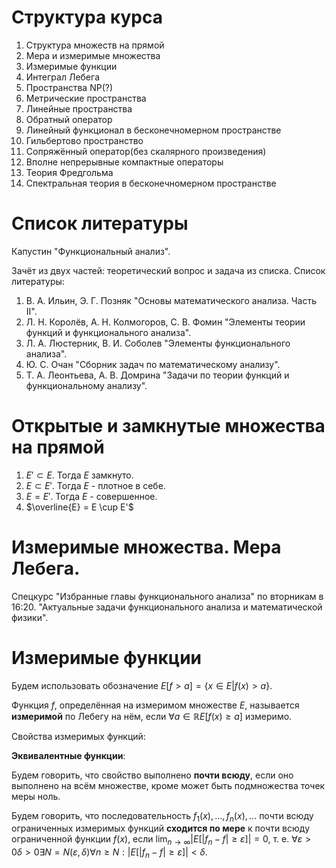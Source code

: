 #+LATEX_HEADER:\usepackage{amsmath}
#+LATEX_HEADER:\usepackage{esint}
#+LATEX_HEADER:\usepackage[english,russian]{babel}
#+LATEX_HEADER:\usepackage{mathtools}
#+LATEX_HEADER:\usepackage{amsthm}
#+LATEX_HEADER:\usepackage[top=0.8in, bottom=0.75in, left=0.625in, right=0.625in]{geometry}

#+LATEX_HEADER:\def\zall{\setcounter{lem}{0}\setcounter{cnsqnc}{0}\setcounter{th}{0}\setcounter{Cmt}{0}\setcounter{equation}{0}\setcounter{stnmt}{0}}

#+LATEX_HEADER:\newcounter{lem}\setcounter{lem}{0}
#+LATEX_HEADER:\def\lm{\par\smallskip\refstepcounter{lem}\textbf{\arabic{lem}}}
#+LATEX_HEADER:\newtheorem*{Lemma}{Лемма \lm}

#+LATEX_HEADER:\newcounter{stnmt}\setcounter{stnmt}{0}
#+LATEX_HEADER:\def\st{\par\smallskip\refstepcounter{stnmt}\textbf{\arabic{stnmt}}}
#+LATEX_HEADER:\newtheorem*{Statement}{Утверждение \st}

#+LATEX_HEADER:\newcounter{th}\setcounter{th}{0}
#+LATEX_HEADER:\def\th{\par\smallskip\refstepcounter{th}\textbf{\arabic{th}}}
#+LATEX_HEADER:\newtheorem*{Theorem}{Теорема \th}

#+LATEX_HEADER:\newcounter{cnsqnc}\setcounter{cnsqnc}{0}
#+LATEX_HEADER:\def\cnsqnc{\par\smallskip\refstepcounter{cnsqnc}\textbf{\arabic{cnsqnc}}}
#+LATEX_HEADER:\newtheorem*{Consequence}{Следствие \cnsqnc}

#+LATEX_HEADER:\newcounter{Cmt}\setcounter{Cmt}{0}
#+LATEX_HEADER:\def\cmt{\par\smallskip\refstepcounter{Cmt}\textbf{\arabic{Cmt}}}
#+LATEX_HEADER:\newtheorem*{Note}{Замечание \cmt}

* Структура курса
1. Структура множеств на прямой
2. Мера и измеримые множества
3. Измеримые функции
4. Интеграл Лебега
5. Пространства NP(?)
6. Метрические пространства
7. Линейные пространства
8. Обратный оператор
9. Линейный функционал в бесконечномерном пространстве
10. Гильбертово пространство
11. Сопряжённый оператор(без скалярного произведения)
12. Вполне непрерывные компактные операторы
13. Теория Фредгольма
14. Спектральная теория в бесконечномерном пространстве

* Список литературы
Капустин "Функциональный анализ".

Зачёт из двух частей: теоретический вопрос и задача из списка.
Список литературы:
1. В. А. Ильин, Э. Г. Позняк "Основы математического анализа. Часть II".
2. Л. Н. Королёв, А. Н. Колмогоров, С. В. Фомин "Элементы теории функций и функционального анализа".
3. Л. А. Люстерник, В. И. Соболев "Элементы функционального анализа".
4. Ю. С. Очан "Сборник задач по математическому анализу".
5. Т. А. Леонтьева, А. В. Домрина "Задачи по теории функций и функциональному анализу".
* Открытые и замкнутые множества на прямой
\zall
#+BEGIN_EXPORT latex
$$E = E_1 \cup E_2 = \{e | e \in E_1 || e \in E_2\}$$
$$E = E_1 \cap E_2 = \{e | e \in E_1 \&\& e \in E_2\}$$
$$E = E_1 \backslash E_2 = \{e | e \in E_1 \&\& e \notin E_2\}$$
$$E_1\triangle E_2 = (E_1 \backslash E_2) \cup (E_2 \backslash E_1)$$
$$CE = R \backslash E$$
Предельная точка $x_0$ множества $E$ - точка $x_0$, в любой окрестности которой есть точки $E$.
Пусть $E'$ - множество предельных точек $E$. Возможны случаи:
#+END_EXPORT
1. $E' \subset E$. Тогда $E$ замкнуто.
2. $E \subset E'$. Тогда $E$ - плотное в себе.
3. $E = E'$. Тогда $E$ - совершенное.
4. $\overline{E} = E \cup E'$
#+BEGIN_EXPORT latex
Свойства:
\begin{enumerate}
\item $E'$ - замкнутое.
\item $\overline{E}$ - замкнутое.
\item конечное объединение замкнутых множеств замкнуто.
\end{enumerate}
Бесконечное(и даже счётное) объединение замкнутых множеств может быть незамкнуто.

Точка множества называется \textbf{внутренней}, если она содержится в нём вместе с некоторой
окрестностью. $\operatorname{int} E$ - множество внутренних точек $E$. Множество, совпадающее
с множеством своих внутренних точек, называется \textbf{открытым}. Дополнение открытого
множества является замкнутым и наоборот, дополнение замкнутого множества является открытым.
Объединение любого числа открытых множеств является открытым.
Пересечение конечного числа открытых множеств есть множество открытое, для бесконечного числа
это уже неверно.
Пересечение любого числа замкнутых множеств замкнуто(доказывается переходом к дополнению).
Если $A$ замкнутое, а $B$ открытое, то $A\backslash B$ замкнутое.
Если $A$ открытое, а $B$ замкнутое, то $A\backslash B$ открытое.
\begin{Theorem}
Любое открытое множество на прямой представляет собой объединение конечного или счётного числа
попарно непересекающихся интервалов(в том числе неограниченных).
\end{Theorem}
\begin{proof}
Возьмём $x \in E$ и рассмотрим $V(x)$ - объединение окрестностей $x$, целиком лежащих в $E$.
Обозначим $a = \inf V(x), b = \sup V(x)$. Обе эти точки лежат вне $V(x)$. Возьмём точку
$a < y < x$. Тогда $\exists (\alpha, \beta) \in E, x \in (\alpha, \beta), y' \in (\alpha, beta) a < y' < y < x$.

$\forall x_1 \neq x_2 V(x_1) = V(x_2)$, либо $V(x_1) \cap V(x_2) = 0$.
\end{proof}
Рассмотрим $I = [0, 1]$. Пусть $G_1 = \left(\frac13, \frac23\right)$. Вырезаем середину, из
оставшихся сегментов вырезаем середину, и т. д. Остаток называется \textbf{канторовым множеством} K.
Канторово множество замкнуто как дополнение открытого. Суммарная канторова множества равна нулю.

Исследуем счётность канторова множества. Представим все числа $[0, 1]$ в троичном виде. Тогда
точки канторова множества - все точки, не содержащие в своём представлении единиц. Множество
таких точек континуально.
#+END_EXPORT
* Измеримые множества. Мера Лебега.
\zall
#+begin_export latex
Покрытием множества $E$ будем называть счётную систему интервалов, объеднинение которых содержит $E$
Составим число $\sigma(s)$ - сумму длин отрезков, входящих в покрытие.

\textbf{Внешняя мера} $|E|^* = \inf_{s(E)}\sigma(S)$.
\textbf{Расстоянием} между множествами назовём минимальное расстояние между их точками.
Свойства внешней меры:
\begin{enumerate}
\item $E_1 \subset E_2 \Rightarrow |E_1|^* \leq |E_2|^*$(\textbf{монотонность}).
\item $E = U_{n = 1}^{\infty}E_n \Rightarrow |E|^* \leq \sum_{n = 1}^{\infty}|E_n|^*$(\textbf{полу-аддитивность}).
\item $\rho(E_1, E_2) = d > 0 \Rightarrow |E_1 \cup E_2|^* = |E_1|^* + |E_2|^*$.
\item $\forall E \forall\varepsilon > 0 \exists\text{ открытое }G E \subset G |G|^* < |E|^* + \varepsilon$
\end{enumerate}
\textbf{Доказательство}:\\
1. \ldots\\
2. $\forall \varepsilon > 0 \exists \{\Delta^n_k\}_{k = 1}^{\infty} E_n \subset U_{k = 1}^{\infty}\Delta_n^k \sum_{k = 1}^{\infty}|\Delta_k^n| < |E_n|^* + \frac{\varepsilon}{2^n}$.
Тогда $|E|^* \leq \sum_{n = 1}^{\infty}\sum_{k = 1}^{\infty}|\Delta_k^n| \leq \sum_{n = 1}^{\infty}\left(|E_n|^* + \frac{\varepsilon}{2^n}\right) \leq \sum_{n = 1}^{\infty}|E_n|^* + \varepsilon$.\\
3. Для любого $\varepsilon > 0$ можно построить покрытие длины меньше $|E|^* + \frac{\varepsilon}2$, такое, что длина каждого интервала
меньше любого наперёд заданного числа. Для этого нужно "раздробить" отрезок, покрыв точки "склейки" интервалами длины $\frac{\varepsilon}4, \frac{\varepsilon}8, \ldots$, учитывая
заданную максимальную длину. Такое покрытие можно разделить на два покрытия, одно только для $E_1$,
другое для $E_2$. Переходя к пределу при $\varepsilon \to 0$, получаем искомое утверждение.
#+end_export
Спецкурс "Избранные главы функционального анализа" по вторникам в 16:20.
"Актуальные задачи функционального анализа и математической физики".
#+begin_export latex

Множество $E$ на прямой называется \textbf{измеримым по Лебегу}(измеримым), если
$\forall \varepsilon > 0 \exists \text{ открытое множество } G: E \subset G, |G \backslash E|^* < \varepsilon: |E| = |E|^*$.
\begin{Theorem}
$|E| = 0 \Leftrightarrow |E|^* = 0$
\end{Theorem}
\begin{proof}
Если $|E| = 0$, то по определению $|E|^* = 0$.

Пусть $|E|^* = 0$. Тогда $\forall \varepsilon > 0 \exists G: E \subset G: |G|^* < |E|^* + \varepsilon$
$G \backslash E \subset G \Rightarrow |G \ E|^* \leq |G|^* < |E|^* + \varepsilon = \varepsilon$.
\end{proof}
\begin{Theorem}
Всякое открытое множество измеримо по Лебегу, и его мера равна сумме мер попарно непересекающихся
покрывающих его интервалов.
\end{Theorem}
\begin{Theorem}
Объединение конечного или счётного числа измеримых множеств есть множество измеримое.
\end{Theorem}
\begin{proof}
Из измеримости множеств следует, что $\forall \varepsilon \exists G_n \supset E_n$
$|G_n \backslash E_n|^* < \frac{\varepsilon}{2^n}$. Рассмотрим $G = \cup_{n = 1}^{\infty}G_n$. Тогда
$E \subset G, G \backslash E \subset \cup_{n = 1}^{\infty}(G_n \backslash E_n)$, откуда
\begin{equation*}
|G \backslash E|^* \leq \sum_{n = 1}^{\infty}|G_n \backslash E_n|* \leq \sum_{n = 1}^{\infty}\frac{\varepsilon}{2^n} = \varepsilon
\end{equation*}
\end{proof}
\begin{Theorem}
Любое замкнутое множество измеримо по Лебегу.
\end{Theorem}
\begin{proof}
Рассмотрим сначала случай ограниченного множества. Пусть $\Delta = (a, b)$. Введём обозначение:
\begin{equation*}
\Delta^{\alpha} = \begin{cases}
(a + \alpha, b - \alpha), \alpha < \frac{b - a}2, \alpha > 0, \\
\emptyset, \alpha \geq \frac{b - a}2.
\end{cases}
\end{equation*}
$\overline{\Delta^{\alpha}}$ - замыкание $\Delta^{\alpha}$.
\begin{equation*}
E_n = \cup_{n = 1}^{\infty}\Delta_k
\end{equation*}
\begin{equation*}
E_n^{\alpha} = \cup_{n = 1}^{\infty}\Delta_k^{\alpha}
\end{equation*}
$\overline{E_n}$ и $\overline{E_n^{\alpha}}$ - замыкания $E_n$ и $E_n^{\alpha}$ соответственно.

$G \supset F |G|^* < |F|^* + \varepsilon |G \backslash F| = \cup_{n = 1}^{\infty}\Delta_n$,
$\Delta_i \cap \Delta_j = \emptyset$ при $i \neq j$. $\overline{E_n^{\alpha}} \subset G \backslash F$,
поэтому $|\overline{E_n^{\alpha}} \cup F| = |\overline{E_n^{\alpha}}|^* + |F|^* < |G|^* < |F|^* + \varepsilon$,
откуда $|\overline{E_n^{\alpha}}|^* < \varepsilon$.

Перейдём теперь к неограниченному случаю. Положим в нём $F_n = F \cap [-n, n], F = \cup_{n = 1}^{\infty}F_n$
и перейдём в предыдущем равенстве к пределу при $n \to \infty$.
\end{proof}
\begin{Theorem}
Если $E$ измеримо, то и $CE$ измеримо.
\end{Theorem}
\begin{proof}
\begin{equation*}
\forall n \in \mathbb{N} \exists G_n |G_n \backslash E|^* < \frac1n \Rightarrow
CE \backslash CG_n = G_n \backslash E, F = \cup_{n = 1}^{\infty}F_n.
\end{equation*}
\begin{equation*}
CE \backslash F \subset CE \backslash F_n
\end{equation*}
\begin{equation*}
|CE \backslash F|^* \leq |CE \backslash F_n|^* < \frac1n \Rightarrow
|CE \backslash F|^* = 0 \Rightarrow |CE \backslash F| = 0.
\end{equation*}
\end{proof}
\begin{Theorem}[Критерий измеримости по Лебегу]
$E$ измеримо $\Leftrightarrow \forall \varepsilon > 0 \exists F\text{ - замкнутое} \subset E: |E \ F|^* < \varepsilon$.
\end{Theorem}
\begin{proof}
Следует из теоремы 6.
\end{proof}
\begin{Theorem}
Пересечение конечного и счётного числа измеримых множеств измеримо по Лебегу.
\end{Theorem}
\begin{proof}
\begin{equation*}
CE = \cup_{n = 1}^{\infty}CE_n \Rightarrow \text{ измеримо} \Rightarrow E\text{ также измеримо.}
\end{equation*}
\end{proof}
\begin{Theorem}
Для измеримых $A$ и $B$ $A \backslash B = A \cap CB$ измеримо.
\end{Theorem}
\begin{Theorem}[$\sigma$-аддитивность меры]
Если множество $E$ представимо в виде объединения не более чем счётного числа попарно
непересекающихся множеств, его мера равна сумме множеств мер объединения.
\end{Theorem}
\begin{proof}
Рассмотрим случай ограниченных множеств $E_n$. Тогда по критерию
\begin{equation*}
\forall \varepsilon \exists F_n \subset E_n |E_n \backslash F_n| < \frac{\varepsilon}{2^n}
\end{equation*}
\begin{equation*}
E_n = (E_n \backslash F_n) \cup F_n \Rightarrow |E_n| < |E_n \backslash F_n| + |F_n|
\end{equation*}
Тогда
\begin{equation*}
\sum_{k = 1}^n|E_k| < \sum_{k = 1}^n|E_k \backslash F_k| + \sum_{k = 1}^n|F_k| <
\sum_{k = 1}^n\frac{\varepsilon}{2^k} + |\cup_{k = 1}^nF_k| < |E| + \varepsilon
\end{equation*}
Переходя к пределу при $n \to \infty$, получаем, что
\begin{equation*}
\sum_{k = 1}^n|E_k| \leq |E| + \varepsilon
\end{equation*}
откуда при $\varepsilon \to 0 \sum_{k = 1}^n|E_k| \leq |E|$. Из свойства 3 внешней меры вытекает,
что $\sum_{k = 1}^n|E_k| \geq |E| \Rightarrow \sum_{k = 1}^n |E_k| = |E|$.

Перейдём теперь к неограниченному случаю. Рассмотрим множества $E_n^k = E_n \cap (-k, k + 1]$.
Тогда
\begin{equation}
E = \cup_{k = -\infty}^{+\infty}\cup_{n = 1}^{\infty}E^k_n,
\end{equation}
а для $E^k_n$ уже доказано свойство счётной аддитивности.
\end{proof}
Множество $G$ является \textbf{множеством типа $G_\delta$}, если $G = \cap_{n = 1}^{\infty}G_n$
($G_n$ - открытые). Множество $F$ называется \textbf{множеством типа $F_\sigma$}, если
$F = \cup_{n = 1}^{\infty}F_n$($F_n$ - замкнутые).
\begin{Theorem}
\begin{equation*}
\forall \text{ измеримого } E \exists G\text{ типа }G_{\delta}, F\text{ типа }F_{\sigma} \text{ такие,
что } G \supset E \supset F \text{ и } |G| = |E| = |F|.
\end{equation*}
\end{Theorem}
\begin{proof}
\begin{equation*}
\forall n \in \mathbb{N} \exists G_n \supset E \supset F_n: |G_n \backslash E| < \frac1n,
G = \cap_{n = 1}^{\infty}G_n, |E \backslash F_n| < \frac1n F = \cup_{n = 1}^{\infty}F_n
\end{equation*}
Тогда
\begin{equation*}
G \backslash E \subset G_n \backslash E \Rightarrow |G \backslash E| \leq |G_n \backslash E| < \frac1n
\Rightarrow |G \backslash E| = 0
\end{equation*}
Аналогично для $F$.
\end{proof}
Существуют неизмеримые множества. Пусть $\alpha$ - иррациональные, будем выбирать на
окружности классы точек, совместимые поворотом на $\pi n\alpha, n \in \mathbb{Z}$($\Phi_n$). Тогда
$C = \cup_{n = -\infty}^{+\infty}\Phi_n$. Но $|C| = 1$, а $\Phi_n$ конгруэтнтны, поэтому не могут
быть измеримы.

Непустая система множеств называется \textbf{кольцом}, если она замкнута относительно операций
пересечения и симметрической разности множеств. Множество кольца называется \textbf{единицей},
если $\forall A E\cap A = A$. Полукольцо.

Общий принцип построения меры Лебега на множестве: строим меру на полукольце, по аддитивности
продолжаем её на кольцо, затем с помощью аппроксимации продолжаем её на оставшуюся часть.

\textbf{Пример} -- Построение меры Лебега-Стилтьеса:
Рассмотрим функцию $F(x)$. Построим меру: $\mu([a, b]) = F(b + 0) - F(a)$, $\mu((a, b)) = F(b) - F(a + 0)$.
На остальные множества мера распространяется по аддитивности и покрытию.

Построим меру Лебега на плоскости:
Рассмотрим открытые и закрытые прямоугольники на $\mathbb{R}_2$. Мера прямоугольника -- его площадь.
\textbf{Элементарное} множество - множество, элементы которого получаются объединением
прямоугольников. Мера вводится как сумма мер множеств объединения. На элементарных множествах
с помощью леммы Гейне-Бореля можно показать счётную аддитивность меры. Вводим внешнюю меру
множества как точную нижнюю грань мер элементарных множеств, покрывающих данное.

\textbf{Абстрактная мера} - положительная действительнозначная функция на полукольце,
обладающая свойством конечной аддитивности.
#+end_export
* Измеримые функции
\zall
Будем использовать обозначение $E[f > a] = \{x \in E | f(x) > a\}$.

Функция $f$, определённая на измеримом множестве $E$, называется *измеримой* по Лебегу на нём, если
$\forall a \in \mathbb{R} E[f(x) \geq a]$ измеримо.

Свойства измеримых функций:
#+begin_export latex
\begin{Statement}
\begin{enumerate}
\item Функция $f$ измерима тогда и только тогда, когда измеримо одно из множеств $E[f > a], E[f \leq a], E[f < a]$.
\item Если $E_1 \subset E$ и $f$ измерима на $E$, то $f$ измерима на $E_1$.
\item Если $f$ измерима на $E_1, E_2, \ldots$, то $f$ измерима на $E = \cup_{n = 1}^{\indty}E_n$.
\item Любая функция измерима на множестве меры ноль.
\item Если функция $f$ измерима на $E$ и $f \sim g$, то $g$ измерима на $E$.
\item Если $f(x)$ почти всюду непрерывна на $E$, то она измерима на $E$.
\end{enumerate}
\end{Statement}
\begin{proof}
\begin{equation}
E[f > a] = \cup_{n = 1}^{\infty}E[f \geq a + \frac1n],
\end{equation}
\begin{equation}
E[f \geq a] = \cap_{n = 1}^{\infty}E[f > a - \frac1n],
\end{equation}
\begin{equation}
E[f \leq a] = E \backslash E[f > a]
\end{equation}
\begin{equation}
E[f < a] = E \backslash E[f \geq a]
\end{equation}
\begin{equation}
E_1[f \geq a] = E_1 \cap E[f \geq a]
\end{equation}
\begin{equation}
E[f \geq a] = \cup_{n = 1}^{\infty}E_n[f \geq a]
\end{equation}
Заметим, что если множество $F$ замкнуто, то $F[f \geq a]$ также замкнуто. Представим $E$ в
виде:
\begin{equation}
E = E_1 \cup E_2 \cup E_3,
\end{equation}
где $E_1$ - множество точек разрыва функции $f$, $E_2$ - множество типа $F_{\sigma}$, $|E_1| = |E_3| = 0$.
\end{proof}
#+end_export
*Эквивалентные функции*:
#+begin_export latex
$f \sim g$, если $|E[f \neq g]| = 0$.
#+end_export
Будем говорить, что свойство выполнено *почти всюду*, если оно выполнено на всём множестве,
кроме может быть подмножества точек меры ноль.
#+begin_export latex
\begin{Theorem}
Пусть $f$ - измеримая функция. Тогда функции $|f|$, $cf$ и $f + c$ также измеримы. Если $g$
измерима, то множество $E[f > g]$ также измеримо.
\end{Theorem}
\begin{proof}
\begin{equation}
E[|f| \geq a] = \begin{cases}
E[f \geq a] \cup E[f \leq -a], a > 0, \\
E, a \leq 0.
\end{cases}
\end{equation}
\begin{equation}
E[cf \geq a] = \begin{cases}
E[f \geq \frac{a}{c}], c > 0, \\
E[f \leq \frac{a}{c}], c < 0, \\
E, c = 0, a \geq 0, \\
\emptyset, c = 0, a < 0.
\end{cases}
\end{equation}
Для доказательства последнего пункта пронумеруем все точки. Тогда
\begin{equation}
E[f > g] = \cup_{k = 1}^{\infty}E[f > r_k] \cap E[g < r_k]
\end{equation}
\end{proof}
\begin{Theorem}[Арифметические операции над измеримыми функциями]
Пусть $E$ -- измеримое множество, $f$ и $g$ -- измеримые функции. Тогда $f \pm g$, $f\cdot g$,
$\frac{f}g(g \neq 0)$ -- измеримые функции.
\end{Theorem}
\begin{proof}
\begin{equation}
E[f \pm g \geq a] = E[f \geq \mp g + a]
\end{equation}
\begin{equation}
fg = \frac{(f + g)^2}4 - \frac{(f - g)^2}4
\end{equation}
\begin{equation}
E[\frac1g > a] = \begin{cases}
E[g > 0] \cap E[g < \frac1a], a > 0, \\
E[g > 0], a = 0, \\
E[g > 0] \cup E[g < \frac1a], a < 0.
\end{cases}
\end{equation}
\end{proof}
\begin{Theorem}
Пусть $f_1, f_2, \ldots, f_n, \ldots$ -- измеримые функции. Тогда
$\underline{f}(x) = \underline{\lim}_{n \to \infty}f_n(x)$ и
$\overline{f}(x) = \overline{\lim}_{n \to \infty}f_n(x)$ -- измеримые функции.
\end{Theorem}
\begin{proof}
Функции $\phi(x) = \inf_nf_n(x)$ и $\psi(x) = \sup_nf_n(x)$ являются измеримыми, что видно из
следующих соотношений:
\begin{equation}
E[\phi > a] = \cup_{n = 1}^{\infty}E[f_n < a],
\end{equation}
\begin{equation}
E[\psi > a] = \cup_{n = 1}^{\infty}E[f_n > a],
\end{equation}
Остаётся заметить, что $\underline{f}(x) = \sup_{n \geq 1}\inf_{k \geq n}f_k(x)$ и
$\overline{f}(x) = \inf_{n \geq 1}\sup_{k \geq n}f_k(x)$.
\end{proof}
\begin{Theorem}
Пусть $f_1(x), \ldots$ -- последовательность измеримых функций, почти всюду сходящаяся к $f(x)$.
Тогда $f(x)$ -- измеримая функция.
\end{Theorem}
\begin{proof}
Множество $E$ разбивается на две части -- множество сходимости, на котором есть верхний и нижний
пределы, равные $f(x)$ и остаток меры нуль.
\end{proof}
#+end_export
Будем говорить, что последовательность $f_1(x), \ldots, f_n(x), \ldots$ почти всюду
ограниченных измеримых функций *сходится по мере* к почти всюду ограниченной функции $f(x)$,
если $\lim_{n \to \infty}|E[|f_n - f| \geq \varepsilon]| = 0$, т. е.
$\forall \varepsilon > 0 \delta > 0 \exists N = N(\varepsilon, \delta) \forall n \geq N: |E[|f_n - f| \geq \varepsilon]| < \delta$.
#+begin_export latex
\begin{Theorem}
Пусть $|E| < +\infty$ и $f_n(x)$ сходится почти всюду к $f(x)$. Тогда $f_n(x)$ сходится к
$f(x)$ по мере.
\end{Theorem}
\begin{proof}
Фиксируем $\varepsilon > 0$. Положим $E_n = E[|f_n - f| \geq \varepsilon]$, $R_n = \cup_{k = 1}^{\infty}E_k$.
Поскольку $|E_n| \geq |R_n|$, достаточно показать, что $|R_n| \to 0$ при $n \to \infty$.
Введём множества $A_0 = E[|f| = +\infty]$, $A_n = E[|f_n| = +\infty]$, $A = \cup_{n = 0}^{\infty}A_n$,
$B = E \backslash E[\lim_{n \to \infty}f_n(x) = f(x)]$, $C = A \cup B$, $|C| = 0$, $R = \cap_{n = 1}^{\infty}$.
\begin{equation}
\cup_{k = n}^{\infty}(R_k \backslash R_{k + 1}) = R_n \backslash R
\end{equation}
\begin{equation}
|R_n \backslash R| = \sum_{k = n}^{\infty}|R_k \backslash R_{k + 1}| \Rightarrow |R_n \backslash R|
\to 0 \Rightarrow |R_n| \to |R|.
\end{equation}
Покажем, что $R \subset C$. Возьмём $x_0 \notin C$. Тогда $\lim_{n \to \infty}f_n(x_0) = f(x_0)$,
т. е. $\forall \varepsilon > 0 \exists N = N(\varepsilon, x_0) \forall n \geq N |f_n(x_0) - f(x_0)| < \varepsilon$,
соответственно, $x_0 \notin R_n$ и $x_0 \notin E_n \Rightarrow x_0 \notin R$.
\end{proof}
Заметим, что в общем случае из сходимости почти всюду сходимость по мере не следует. Рассмотрим
функцию:
\begin{equation}
f_n(x) = \begin{cases}
1, x \in [n, n + 1],\\
0, x \notin [n, n + 1],
\end{cases}
\end{equation}
на $E = R$. Эта последовательность сходится к $f(x) \equiv 1$ всюду, но не сходится по мере.

Из сходимости по мере не следует сходимость даже в какой-то одной точке.
\begin{Theorem}
Пусть $|E| < +\infty$ и $f_n(x)$ по мере сходится к $f(x)$. Тогда $\exists\{f_{n_k}(x)\}$,
$f_{n_k}(x) \to f(x)$ почти всюду.
\end{Theorem}
\begin{proof}
Введём множества($k \in \mathbb{N}$):
\begin{equation}
E_k = E[|f_{n_k} - f| \geq \frac1k], |E| < \frac1{2^k}
\end{equation}
\begin{equation}
R_n = \cup_{k = n}^{\infty}E_k, |R_n| \leq \sum_{k = n}|E_k| < \frac1{2^{k - 1}}
\end{equation}
Тогда $|R_n| \to 0$ и $|R| = 0$, так как $|R_n| \to |R|$.

$\forall x_0 \notin R \exists N = N(x_0) x_0 \notin R_N \Rightarrow x_0 \notin E_k, k \geq N$,
т. е. $|f_{n_k}(x_0) - f(x_0)| < \frac{1}k$.
\end{proof}
\begin{Theorem}[Первая теорема 7]
Пусть $f_n \to f$ и $f_n \to g$ по мере. Тогда $f \sim g$.
\end{Theorem}
\begin{proof}
\begin{equation}
\forall \varepsilon > 0 E[|f - g| \geq \varepsilon] \subset E\left[|f_n - f| \geq \frac{\varepsilon}2\right]
\cup E\left[|f_n - g| \geq \frac{\varepsilon}2\right]
\end{equation}
\begin{equation}
E[f \neq g] \subset \cup_{n = 1}^{\infty}E\left[|f - g| \geq \frac1n\right]
\end{equation}
\end{proof}
#+end_export
